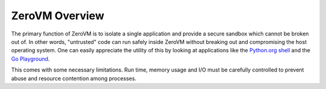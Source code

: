 .. _zerovm-overview:

ZeroVM Overview
===============

The primary function of ZeroVM is to isolate a single application and provide
a secure sandbox which cannot be broken out of. In other words, "untrusted"
code can run safely inside ZeroVM without breaking out and compromising the
host operating system. One can easily appreciate the utility of this by looking
at applications like the `Python.org shell <https://www.python.org/shell/>`_
and the `Go Playground <http://play.golang.org/>`_.

This comes with some necessary limitations. Run time, memory usage and I/O
must be carefully controlled to prevent abuse and resource contention among
processes.

